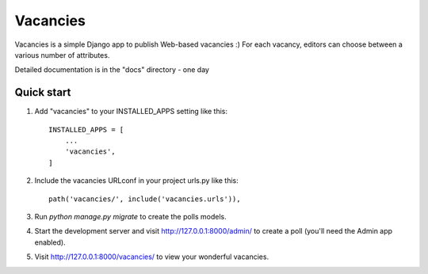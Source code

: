 Vacancies
=========

Vacancies is a simple Django app to publish Web-based vacancies :)
For each vacancy, editors can choose between a various number of attributes.

Detailed documentation is in the "docs" directory - one day

Quick start
-----------

1. Add "vacancies" to your INSTALLED_APPS setting like this::

    INSTALLED_APPS = [
        ...
        'vacancies',
    ]

2. Include the vacancies URLconf in your project urls.py like this::

    path('vacancies/', include('vacancies.urls')),

3. Run `python manage.py migrate` to create the polls models.

4. Start the development server and visit http://127.0.0.1:8000/admin/
   to create a poll (you'll need the Admin app enabled).

5. Visit http://127.0.0.1:8000/vacancies/ to view your wonderful vacancies.
